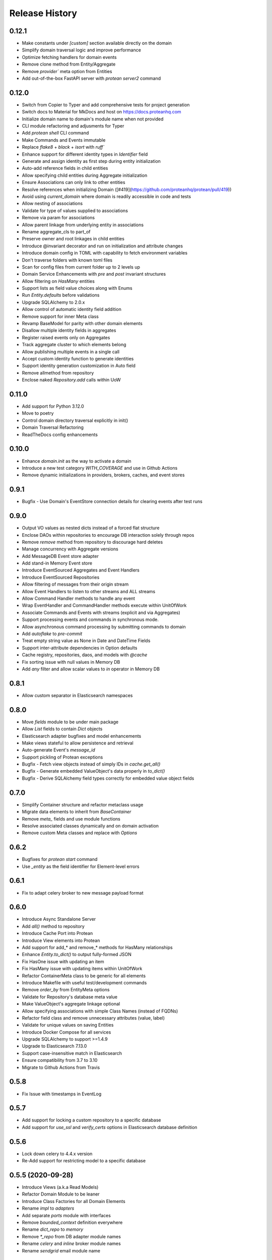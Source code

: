 Release History
===============

0.12.1
------

* Make constants under `[custom]` section available directly on the domain
* Simplify domain traversal logic and improve performance
* Optimize fetching handlers for domain events
* Remove clone method from Entity/Aggregate
* Remove `provider`` meta option from Entities
* Add out-of-the-box FastAPI server with `protean server2` command

0.12.0
------

* Switch from Copier to Typer and add comprehensive tests for project generation
* Switch docs to Material for MkDocs and host on https://docs.proteanhq.com
* Initialize domain name to domain's module name when not provided
* CLI module refactoring and adjusments for Typer
* Add `protean shell` CLI command
* Make Commands and Events immutable
* Replace `flake8` + `black` + `isort` with `ruff``
* Enhance support for different identity types in `Identifier` field
* Generate and assign identity as first step during entity initialization
* Auto-add reference fields in child entities
* Allow specifying child entities during Aggregate initialization
* Ensure Associations can only link to other entities
* Resolve references when initializing Domain ([#419](https://github.com/proteanhq/protean/pull/419))
* Avoid using `current_domain` where domain is readily accessible in code and tests
* Allow nesting of associations
* Validate for type of values supplied to associations
* Remove via param for associations
* Allow parent linkage from underlying entity in associations
* Rename aggregate_cls to part_of
* Preserve owner and root linkages in child entities
* Introduce @invariant decorator and run on initialization and attribute changes
* Introduce domain config in TOML with capability to fetch environment variables
* Don't traverse folders with known toml files
* Scan for config files from current folder up to 2 levels up
* Domain Service Enhancements with `pre` and `post` invariant structures
* Allow filtering on `HasMany` entities
* Support lists as field value choices along with Enums
* Run `Entity.defaults` before validations
* Upgrade SQLAlchemy to 2.0.x
* Allow control of automatic identity field addition
* Remove support for inner Meta class
* Revamp BaseModel for parity with other domain elements
* Disallow multiple identity fields in aggregates
* Register raised events only on Aggregates 
* Track aggregate cluster to which elements belong
* Allow publishing multiple events in a single call
* Accept custom identity function to generate identities
* Support identity generation customization in Auto field
* Remove allmethod from repository
* Enclose naked `Repository.add` calls within UoW

0.11.0
------

* Add support for Python 3.12.0
* Move to poetry
* Control domain directory traversal explicitly in init()
* Domain Traversal Refactoring
* ReadTheDocs config enhancements


0.10.0
------

* Enhance `domain.init` as the way to activate a domain
* Introduce a new test category `WITH_COVERAGE` and use in Github Actions
* Remove dynamic initializations in providers, brokers, caches, and event stores


0.9.1
-----

* Bugfix - Use Domain's EventStore connection details for clearing events after test runs

0.9.0
-----

* Output VO values as nested dicts instead of a forced flat structure
* Enclose DAOs within repositories to encourage DB interaction solely through repos
* Remove `remove` method from repository to discourage hard deletes
* Manage concurrency with Aggregate versions
* Add MessageDB Event store adapter
* Add stand-in Memory Event store
* Introduce EventSourced Aggregates and Event Handlers
* Introduce EventSourced Repositories
* Allow filtering of messages from their origin stream
* Allow Event Handlers to listen to other streams and ALL streams
* Allow Command Handler methods to handle any event
* Wrap EventHandler and CommandHandler methods execute within UnitOfWork
* Associate Commands and Events with streams (explicit and via Aggregates)
* Support processing events and commands in synchronous mode.
* Allow asynchronous command processing by submitting commands to domain
* Add `autoflake` to `pre-commit`
* Treat empty string value as None in Date and DateTime Fields
* Support inter-attribute dependencies in Option defaults
* Cache registry, repositories, daos, and models with `@cache`
* Fix sorting issue with null values in Memory DB
* Add `any` filter and allow scalar values to `in` operator in Memory DB

0.8.1
-----

* Allow custom separator in Elasticsearch namespaces

0.8.0
-----

* Move `fields` module to be under main package
* Allow `List` fields to contain `Dict` objects
* Elasticsearch adapter bugfixes and model enhancements
* Make views stateful to allow persistence and retrieval
* Auto-generate Event's `message_id`
* Support pickling of Protean exceptions
* Bugfix - Fetch view objects instead of simply IDs in `cache.get_all()`
* Bugfix - Generate embedded ValueObject's data properly in `to_dict()`
* Bugfix - Derive SQLAlchemy field types correctly for embedded value object fields

0.7.0
-----

* Simplify Container structure and refactor metaclass usage
* Migrate data elements to inherit from `BaseContainer`
* Remove `meta_` fields and use module functions
* Resolve associated classes dynamically and on domain activation
* Remove custom Meta classes and replace with `Options`

0.6.2
-----

* Bugfixes for `protean start` command
* Use `_entity` as the field identifier for Element-level errors

0.6.1
-----

* Fix to adapt celery broker to new message payload format

0.6.0
-----

* Introduce Async Standalone Server
* Add `all()` method to repository
* Introduce Cache Port into Protean
* Introduce View elements into Protean
* Add support for add_* and remove_* methods for HasMany relationships
* Enhance `Entity.to_dict()` to output fully-formed JSON
* Fix HasOne issue with updating an item
* Fix HasMany issue with updating items within UnitOfWork
* Refactor ContainerMeta class to be generic for all elements
* Introduce Makefile with useful test/development commands
* Remove `order_by` from EntityMeta options
* Validate for Repository's database meta value
* Make ValueObject's aggregate linkage optional
* Allow specifying associations with simple Class Names (instead of FQDNs)
* Refactor field class and remove unnecessary attributes (value, label)
* Validate for unique values on saving Entities
* Introduce Docker Compose for all services
* Upgrade SQLAlchemy to support >=1.4.9
* Upgrade to Elasticsearch 7.13.0
* Support case-insensitive match in Elasticsearch
* Ensure compatibility from 3.7 to 3.10
* Migrate to Github Actions from Travis

0.5.8
-----

* Fix Issue with timestamps in EventLog

0.5.7
-----

* Add support for locking a custom repository to a specific database
* Add support for `use_ssl` and `verify_certs` options in Elasticsearch database definition

0.5.6
-----

* Lock down celery to 4.4.x version
* Re-Add support for restricting model to a specific database

0.5.5 (2020-09-28)
------------------

* Introduce Views (a.k.a Read Models)
* Refactor Domain Module to be leaner
* Introduce Class Factories for all Domain Elements
* Rename `impl` to `adapters`
* Add separate `ports` module with interfaces
* Remove `bounded_context` definition everywhere
* Rename `dict_repo` to `memory`
* Remove `*_repo` from DB adapter module names
* Rename `celery` and `inline` broker module names
* Rename `sendgrid` email module name

0.5.4 (2020-09-22)
------------------

* Add support to restrict a model to a specific database
* Add support for optional pickling of `List` fields (leverage Postgres List support)
* Add support for Overlap operator in SQLAlchemy repo for Postgresql
* Bugfix - Return keys as Strings for `Dict` field
* Add support for storing Array of dictionaries in Postgres JSON column
* Bugfix - Validate unique constraints in Dictionary repo
* Bugfix - Fix broken Entity construction from Elasticsearch model

0.5.3 (2020-08-17)
------------------

* Allow Postgres Models to choose b/w Pickle or Custom Types for Array and JSON
* Add support for Any operator/lookup for Postgres

0.5.2 (2020-08-06)
------------------

* Introduce support for Postgresql Array and JSON columns
* Allow restricting `List` datatype to specific content types

0.5.1 (2020-07-02)
------------------

* Log Protean exceptions to print helpful debug messages
* Support for installation of optional dependencies
* Remove support for Data Transfer Object
* Remove support for Request and Response Objects
* Bugfix - Throw Exceptions on Unit of Work commit failures
* Use `black` as code formatter, with a git pre-commit hook
* Add 3.9 to test matrix and cleanup Travis yml
* Bugfix - Fix broken Sphinx docs build

0.5.0 (2020-05-01)
------------------

* Bugfix #304 - Remove shadow object linkages with aggregates
* Raise InvalidDataError on invalid attributes to Commands
* Treat meta attributes like auto_fields and mandatory_fields as dicts instead of tuples
* Add support for nested serializers/schemas with Marshmallow
* Bugfix to not link shadow fields with Aggregate/Entity classes directly
* Bugfix to set initialize Shadow (Reference) and Value Object attributes correctly
* Store Reference and Value Object fields in `Entity.meta_` for later use
* Allow Subscribers and Handlers to hook into multiple Events
* Bugfix to avoid fetching child records without foreign key linkages
* Add support for Dict serialization
* Allow persisting and management of child entities via the Aggregate object
* Add support for using Celery as the background worker

0.4.0 (2020-03-16)
------------------

* Add support for referencing embedded fields with a defined name
* Fix to allow `default=False` on Boolean fields and subsequent filtering for `False` in field values
* Fix to use Entity attributes to derive field names of unique fields, instead of `declared_fields`
* Add support for logging events into a universal `EventLog` table before publishing to brokers
* Add support for custom models associated with Aggregates/Entities
* Use Elasticsearch specific List and Dict attributes to reconstruct entity
* Bugfix - Verify that ValueField object is not empty before trying to access its attributes
* Bugfix - Fix how Elasticsearch connection is fetched while resetting data

0.3.3 (2020-01-10)
------------------

* Email Notifications Functionality
* Support for SendGrid
* Allow ad-hoc Identity Generation

0.3.2 (2019-10-17)
------------------

* Auto-traversal bug fixes

0.3.1 (2019-10-15)
------------------

* Auto Traverse Domain Modules and load elements

0.3 (2019-10-09)
----------------

* Add a `defaults` method as part of Container objects when assigned defaults in one field based on another
* Add support for Command Handlers
* Avoid raising `ValidationError` when loading data from data stores
* Add support for Elasticsearch as a repository
* Add support for using Redis as a broker with RQ background workers

0.2 ((2019-09-16)
-----------------

* New Request Object elements introduced to package information from API/views
* A base Container class introduced for all Protean data objects for uniformity in behavior
* Support for specifying Data Type of auto-generated Identities (String, Integer or UUID)
* Enhancements and fixes for Unit of Work functionality to work well with SQLAlchemy type database plugins
* Unit of Work transactions now control event publishing and release events to the stream only on a successful commit
* A Simplified element registration process to the domain
* Validation bug fixes in Aggregates, Entities and Value Objects
* Fully functional and configurable logs throughout Protean codebase
* Test case restructuring for clarity and isolation of configurations

0.1 (2019-07-25)
----------------

* Full revamp of Protean codebase to adhere to DDD principles
* Add `Domain` Composition root, with support for the definition of multiple domains in a project
* Support for Domain Layer elements: Aggregates, Entities, Value Objects, Domain Services, and Events
* Support for Application Layer elements: Application Services, Data Transfer Objects, Repositories, Subscribers and Serializers
* Support annotations to register elements with Domain
* Complete revamping of Repository layer, and introduction of an underlying DAO layer
* Add Unit of Work capabilities to support ACID transactions
* Collapse SQLAlchemy and Flask implementations in Protean itself temporarily, until API stabilizes
* Rename `success` flag on Response to `is_successful`
* Rename `message` attribute in Response object to `errors` with a uniform structure in all error cases

0.0.11 (2019-04-23)
-------------------

* Rename Repository abstract methods to be public (Ex. `_create_object` → `create`)
* Add `delete_all()` method to Entity to support Repository cleanup
* Add support for `raw` queries on Entity repositories
* Remove requirement for explicit Model definitions for Entities
* Move Model options into Entity `Meta` class
* Support for `pre_save` and `post_save` entity callbacks
* Replace `Pagination` with `ResultSet` because it is at Entity and Use Case level
* Replace `page` and `per_page` with `limit` and `offset`
* Add Command utility to generate Protean project template
* Provide command line utilities for `--version` and `test`
* Bug fix: Handled quotes and escape properly in string values in Dictionary repository
* Add documentation for Overriding Entity Life cycle methods
* Add ability to mark tests as slow and run slow tests in travis

0.0.10 (2019-04-05)
-------------------

* Support for chained `update` and `delete` methods on Queryset
* Support for `update_all` method for mass updates on objects
* Support for `delete_all` method for mass deletion of objects
* Rename databases configuration key in Config file from ``REPOSITORIES`` to ``DATABASES``
* Fully expand the Provider class in configuration file, to avoid assuming a Provider class name
* Split ``Adapter`` class into ``Provider`` and ``Repository``, separating the concern of managing the database connection from performing CRUD operations on Entity data
* Expose configured databases as ``providers`` global variable
* Allow fetching new connection on demand of a new repository object via ``get_connection`` in ``providers``
* Rename ``Lookup`` class to ``BaseLookup``
* Associate Lookups with Concrete Provider classes
* Provide option to fully bake a model class in case it needs to be decorated for a specific database, via the ``get_model`` method in concrete Provider class
* Add support for Entity Namespaces
* Refactor Repository Factory for better consistency of registry

0.0.9 (2019-03-08)
------------------

* Minor fixes for issues found while migrating SQLAlchemy plugin to 0.0.8 version
* `delete` method should query by value of `id_field` instead of hard-coded `id`

0.0.8 (2019-02-27)
------------------

* Introduction of `find_by()` method for Entities
* Introduction of `save()` method for Entities
* Support for Query Operators (>, >=, <, <=)
* Support for Conjunction Operators (AND, OR) in queries
* Change Fields to be full-fledged Descriptors to control getting/setting values
* Introduction of Support for References and Associations (HasOne and HasMany)
* Remove Pylint from static code analysis and use Flake8

0.0.7 (2019-01-16)
------------------

* Rename `Repository` to `Adapter`
* Rename `Schema` to `Model`
* Enhance Entity class to perform CRUD methods instead of relying on a separate Repo Factory

0.0.6 (2018-12-14)
------------------

* Repository rewritten from the ground up
* First base version for overall Protean functionality

0.0.5 (2018-07-21)
------------------

* Add Context Class

0.0.4 (2018-07-20)
------------------

* Add UseCase Utility Classes
* Add Repository Abstract Classes

0.0.3 (2018-07-20)
------------------

* Add `bleach` as a setup requirement
* Add GeoPoint and Decimal Data Types to Entities

0.0.2 (2018-07-19)
------------------

* Entity Base Class

0.0.1 (2018-07-15)
------------------

* First release on PyPI.
